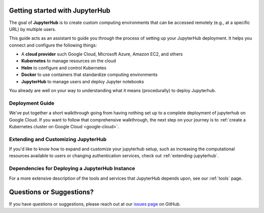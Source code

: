 .. _getting-started:

Getting started with JupyterHub
===============================

The goal of **JupyterHub** is to create custom computing environments that
can be accessed remotely (e.g., at a specific URL) by multiple users.

This guide acts as an assistant to guide you through the process of setting
up your JupyterHub deployment. It helps you connect and configure the
following things:

* A **cloud provider** such Google Cloud, Microsoft Azure, Amazon EC2, and
  others
* **Kubernetes** to manage resources on the cloud
* **Helm** to configure and control Kubernetes
* **Docker** to use containers that standardize computing environments
* **JupyterHub** to manage users and deploy Jupyter notebooks

You already are well on your way to understanding what it means (procedurally)
to deploy Jupyterhub. 

Deployment Guide
----------------

We've put together a short walkthrough going from having nothing set up to a
complete deployment of jupyterhub on Google Cloud. If you want to follow that
comprehensive walkthrough, the next step on your journey is to :ref:`create a
Kubernetes cluster on Google Cloud <google-cloud>`. 


Extending and Customizing JupyterHub
------------------------------------

If you'd like to know how to expand and customize your jupyterhub setup, such
as increasing the computational resources available to users or changing authentication
services, check out :ref:`extending-jupyterhub`.

Dependencies for Deploying a JupyterHub Instance
------------------------------------------------

For a more extensive description of the tools and services that JupyterHub
depends upon, see our :ref:`tools` page.

Questions or Suggestions?
=========================

If you have questions or suggestions, please reach out at our `issues page`_
on GitHub.

.. _issues page: https://github.com/jupyterhub/zero-to-jupyterhub-k8s/issues
